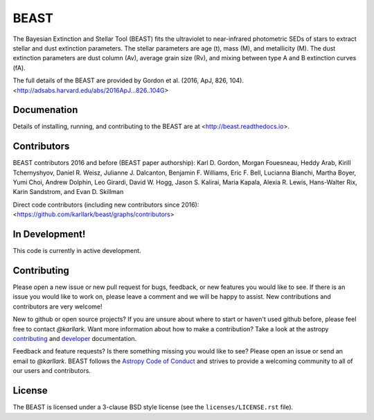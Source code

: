 BEAST
=====

.. image:: http://readthedocs.org/projects/beast/badge/?version=latest
   :target: http://beast.readthedocs.io/en/latest/?badge=latest
   :alt: Documentation Status

.. image:: https://travis-ci.org/BEAST-Fitting/beast.svg?branch=master
    :target: https://travis-ci.org/BEAST-Fitting/beast
    :alt: Build Status
	     
.. image:: https://coveralls.io/repos/github/BEAST-Fitting/beast/badge.svg?branch=master
    :target: https://coveralls.io/github/BEAST-Fitting/beast?branch=master
    :alt: Coverage Status
	     
.. image:: http://img.shields.io/badge/powered%20by-AstroPy-orange.svg?style=flat
    :target: http://www.astropy.org
    :alt: Powered by Astropy

.. image:: http://img.shields.io/badge/arXiv-1606.06182-orange.svg?style=flat
    :target: https://arxiv.org/abs/1606.06182
    :alt: arXiv paper

The Bayesian Extinction and Stellar Tool (BEAST) fits the ultraviolet to
near-infrared photometric SEDs of stars to extract stellar and
dust extinction parameters.  
The stellar parameters are age (t), mass (M), and metallicity (M).
The dust extinction parameters are dust column (Av), average grain size (Rv),
and mixing between type A and B extinction curves (fA).  

The full details of the BEAST are provided by 
Gordon et al. (2016, ApJ, 826, 104).
<http://adsabs.harvard.edu/abs/2016ApJ...826..104G>

Documenation
------------

Details of installing, running, and contributing to the BEAST are at
<http://beast.readthedocs.io>.

Contributors
------------

BEAST contributors 2016 and before (BEAST paper authorship):
Karl D. Gordon, Morgan Fouesneau, Heddy Arab, Kirill Tchernyshyov,
Daniel R. Weisz, Julianne J. Dalcanton, Benjamin F. Williams,
Eric F. Bell, Lucianna Bianchi, Martha Boyer, Yumi Choi, Andrew Dolphin,
Leo Girardi, David W. Hogg, Jason S. Kalirai, Maria Kapala,
Alexia R. Lewis, Hans-Walter Rix, Karin Sandstrom, and Evan D. Skillman

Direct code contributors (including new contributors since 2016):
<https://github.com/karllark/beast/graphs/contributors>

In Development!
---------------

This code is currently in active development.  

Contributing
------------

Please open a new issue or new pull request for bugs, feedback, or new features
you would like to see.   If there is an issue you would like to work on, please
leave a comment and we will be happy to assist.   New contributions and
contributors are very welcome!

New to github or open source projects?  If you are unsure about where to start
or haven't used github before, please feel free to contact `@karllark`.
Want more information about how to make a contribution?  Take a look at
the astropy `contributing`_ and `developer`_ documentation.

Feedback and feature requests?   Is there something missing you would like
to see?  Please open an issue or send an email to  `@karllark`.
BEAST follows the `Astropy Code of Conduct`_ and strives to provide a
welcoming community to all of our users and contributors.


License
-------

The BEAST is licensed under a 3-clause BSD style license (see the
``licenses/LICENSE.rst`` file).


.. _AstroPy: http://www.astropy.org/
.. _contributing: http://docs.astropy.org/en/stable/index.html#contributing
.. _developer: http://docs.astropy.org/en/stable/index.html#developer-documentation
.. _Astropy Code of Conduct:  http://www.astropy.org/about.html#codeofconduct
